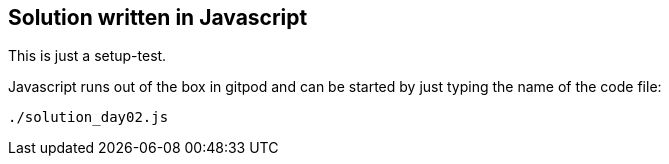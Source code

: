 == Solution written in Javascript

This is just a setup-test.

Javascript runs out of the box in gitpod and can be started by just typing the name of the code file:

    ./solution_day02.js
